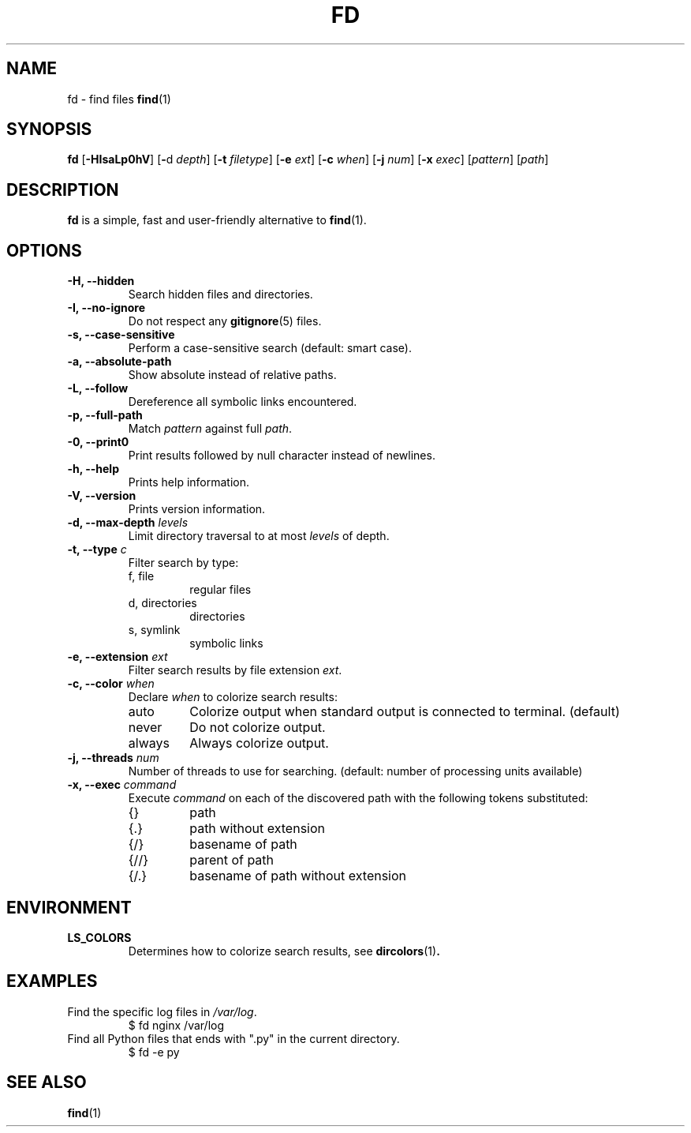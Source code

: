 .TH FD 1 fd-4.0.0
.SH NAME
fd \- find files
.BR find (1)
.SH SYNOPSIS
.B fd
.RB [ \-HIsaLp0hV ]
.RB [ \- d
.IR depth ]
.RB [ \-t
.IR filetype ]
.RB [ \-e
.IR ext ]
.RB [ \-c
.IR when ]
.RB [ \-j
.IR num ]
.RB [ \-x
.IR exec ]
.RI [ pattern ]
.RI [ path ]
.SH DESCRIPTION
.B fd
is a simple, fast and user-friendly alternative to
.BR find (1).
.SH OPTIONS
.TP
.B \-H, \-\-hidden
Search hidden files and directories.
.TP
.B \-I, \-\-no\-ignore
Do not respect any
.BR gitignore (5)
files.
.TP
.B \-s, \-\-case\-sensitive
Perform a case-sensitive search (default: smart case).
.TP
.B \-a, \-\-absolute\-path
Show absolute instead of relative paths.
.TP
.B \-L, \-\-follow
Dereference all symbolic links encountered.
.TP
.B \-p, \-\-full\-path
Match
.I pattern
against full
.IR path .
.TP
.B \-0, \-\-print0
Print results followed by null character instead of newlines.
.TP
.B \-h, \-\-help
Prints help information.
.TP
.B \-V, \-\-version
Prints version information.
.TP
.BI "\-d, \-\-max\-depth " levels
Limit directory traversal to at most
.I levels
of depth.
.TP
.BI "\-t, \-\-type " c
Filter search by type:
.RS
.IP "f, file"
regular files
.IP "d, directories"
directories
.IP "s, symlink"
symbolic links
.RE
.TP
.BI "\-e, \-\-extension " ext
Filter search results by file extension
.IR ext .
.TP
.BI "\-c, \-\-color " when
Declare
.I when
to colorize search results:
.RS
.IP auto
Colorize output when standard output is connected to terminal. (default)
.IP never
Do not colorize output.
.IP always
Always colorize output.
.RE
.TP
.BI "\-j, \-\-threads " num
Number of threads to use for searching. (default: number of processing units
available)
.TP
.BI "\-x, \-\-exec " command
Execute
.I command
on each of the discovered path with the following tokens substituted:
.RS
.IP {}
path
.IP {.}
path without extension
.IP {/}
basename of path
.IP {//}
parent of path
.IP {/.}
basename of path without extension
.RE
.SH ENVIRONMENT
.TP
.B LS_COLORS
Determines how to colorize search results, see
.BR dircolors (1) .
.SH EXAMPLES
.TP
.RI "Find the specific log files in " /var/log .
$ fd nginx /var/log
.TP
Find all Python files that ends with \(dq.py\(dq in the current directory.
$ fd -e py
.SH SEE ALSO
.BR find (1)
